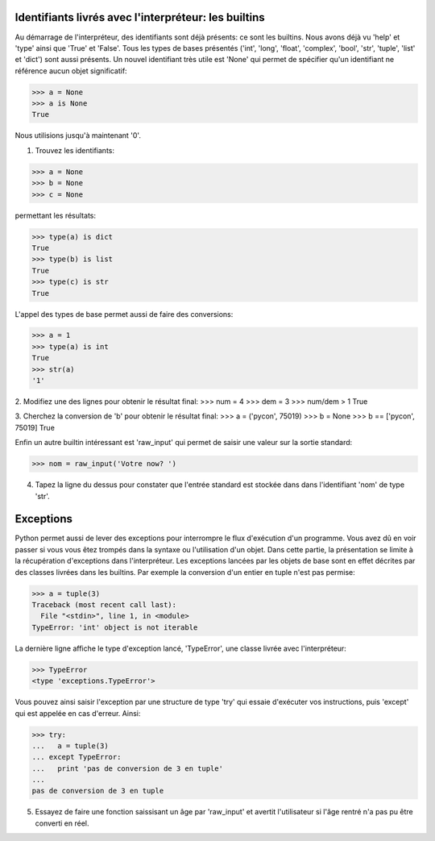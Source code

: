Identifiants livrés avec l'interpréteur: les builtins
-----------------------------------------------------
Au démarrage de l'interpréteur, des identifiants sont déjà présents:
ce sont les builtins. Nous avons déjà vu 'help' et 'type' ainsi que
'True' et 'False'.  Tous les types de bases présentés ('int', 'long',
'float', 'complex', 'bool', 'str', 'tuple', 'list' et 'dict') sont aussi
présents. Un nouvel identifiant très utile est 'None' qui permet de 
spécifier qu'un identifiant ne référence aucun objet significatif:

>>> a = None
>>> a is None
True

Nous utilisions jusqu'à maintenant '0'.

1. Trouvez les identifiants:

>>> a = None
>>> b = None
>>> c = None

permettant les résultats:

>>> type(a) is dict
True
>>> type(b) is list
True
>>> type(c) is str
True

L'appel des types de base permet aussi de faire des conversions:

>>> a = 1
>>> type(a) is int
True
>>> str(a)
'1'

2. Modifiez une des lignes pour obtenir le résultat final:
>>> num = 4
>>> dem = 3
>>> num/dem > 1
True

3. Cherchez la conversion de 'b' pour obtenir le résultat final:
>>> a = ('pycon', 75019)
>>> b = None
>>> b == ['pycon', 75019]  
True

Enfin un autre builtin intéressant est 'raw_input' qui permet 
de saisir une valeur sur la sortie standard:

>>> nom = raw_input('Votre now? ')

4. Tapez la ligne du dessus pour constater que l'entrée 
   standard est stockée dans dans l'identifiant 'nom' de type
   'str'. 


Exceptions
----------
Python permet aussi de lever des exceptions pour interrompre le flux
d'exécution d'un programme. Vous avez dû en voir passer si vous vous êtez
trompés dans la syntaxe ou l'utilisation d'un objet. Dans cette partie, 
la présentation se limite à la récupération d'exceptions dans l'interpréteur.
Les exceptions lancées par les objets de base sont en effet décrites par 
des classes livrées dans les builtins. Par exemple la conversion d'un 
entier en tuple n'est pas permise:

>>> a = tuple(3)
Traceback (most recent call last):
  File "<stdin>", line 1, in <module>
TypeError: 'int' object is not iterable

La dernière ligne affiche le type d'exception lancé, 'TypeError', 
une classe livrée avec l'interpréteur:

>>> TypeError
<type 'exceptions.TypeError'>

Vous pouvez ainsi saisir l'exception par une structure de type 
'try' qui essaie d'exécuter vos instructions, puis 'except' qui 
est appelée en cas d'erreur. Ainsi:

>>> try:
...   a = tuple(3)
... except TypeError:
...   print 'pas de conversion de 3 en tuple'
...
pas de conversion de 3 en tuple

5. Essayez de faire une fonction saissisant un âge par 
   'raw_input' et avertit l'utilisateur si l'âge 
   rentré n'a pas pu être converti en réel.


